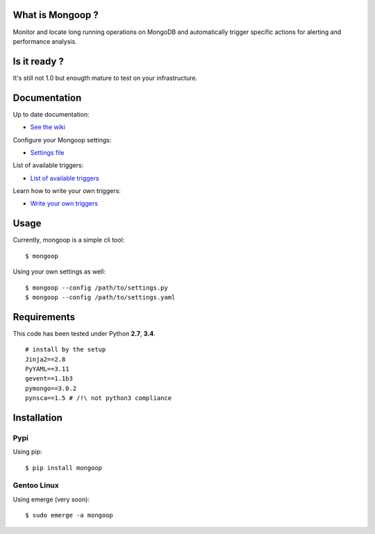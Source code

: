 What is Mongoop ?
=================
Monitor and locate long running operations on MongoDB and automatically trigger specific actions for alerting and performance analysis.

Is it ready ?
=============
It's still not 1.0 but enougth mature to test on your infrastructure.

Documentation
=============
Up to date documentation:

- `See the wiki <https://github.com/lujeni/mongoop/wiki>`_

Configure your Mongoop settings:

- `Settings file <https://github.com/lujeni/mongoop/wiki/Settings-File>`_

List of available triggers:

- `List of available triggers <https://github.com/lujeni/mongoop/wiki/Available-Triggers>`_

Learn how to write your own triggers:

- `Write your own triggers <https://github.com/lujeni/mongoop/wiki/Write-your-own-triggers>`_

Usage
=====
Currently, mongoop is a simple cli tool:
::
    $ mongoop


Using your own settings as well:
::

    $ mongoop --config /path/to/settings.py
    $ mongoop --config /path/to/settings.yaml


Requirements
============
This code has been tested under Python **2.7**, **3.4**.
::

  # install by the setup
  Jinja2==2.8
  PyYAML==3.11
  gevent==1.1b3
  pymongo==3.0.2
  pynsca==1.5 # /!\ not python3 compliance

Installation
============
Pypi
----
Using pip:
::

    $ pip install mongoop

Gentoo Linux
------------
Using emerge (very soon):
::

    $ sudo emerge -a mongoop
